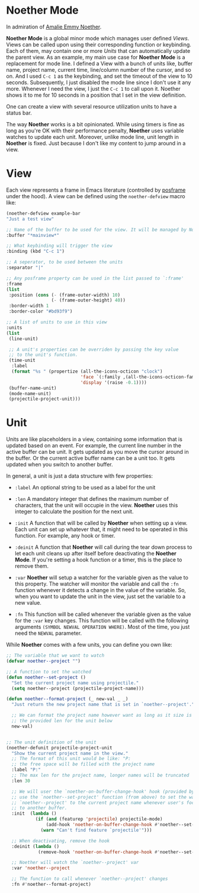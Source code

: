 * Noether Mode
In admiration of [[https://en.wikipedia.org/wiki/Emmy_Noether][Amalie Emmy Noether]].

*Noether Mode* is a global minor mode which manages user defined [[*View][Views]]. Views can be called upon
using their corresponding function or keybinding. Each of them, may contain one or more [[*Unit][Units]] that
can automatically update the parent view. As an example, my main use case for *Noether Mode* is a
replacement for mode line. I defined a View with a bunch of units like, buffer name, project name,
current time, line/column number of the cursor, and so on. And I used ~C-c 1~ as the keybinding,
and set the timeout of the view to 10 seconds. Subsequently, I just disabled the mode line since I
don't use it any more. Whenever I need the view, I just the ~C-c 1~ to call upon it. Noether shows
it to me for 10 seconds in a position that I set in the view definition.

One can create a view with several resource utilization units to have a status bar.


The way *Noether* works is a bit opinionated. While using timers is fine as long as you're OK
with their performance penalty, *Noether* uses variable watches to update each unit. Moreover,
unlike mode line, unit length in *Noether* is fixed. Just because I don't like my content
to jump around in a view.

* View
Each view represents a frame in Emacs literature (controlled by [[https://github.com/tumashu/posframe][posframe]] under the hood). A view
can be defined using the =noether-defview= macro like:

#+BEGIN_SRC emacs-lisp
  (noether-defview example-bar
  "Just a test view"

  ;; Name of the buffer to be used for the view. It will be managed by Noether
  :buffer "*mainview*"

  ;; What keybinding will trigger the view
  :binding (kbd "C-c 1")

  ;; A seperator, to be used between the units
  :separator "|"

  ;; Any posframe property can be used in the list passed to `:frame'
  :frame
  (list
   :position (cons (- (frame-outer-width) 10)
                   (- (frame-outer-height) 40))
   :border-width 1
   :border-color "#bd93f9")

  ;; A list of units to use in this view
  :units
  (list
   (line-unit)

   ;; A unit's properties can be overriden by passing the key value
   ;; to the unit's function.
   (time-unit
    :label
    (format "%s " (propertize (all-the-icons-octicon "clock")
                              'face `(:family ,(all-the-icons-octicon-family) :height 1.0 :weight 'bold)
                              'display '(raise -0.1))))
   (buffer-name-unit)
   (mode-name-unit)
   (projectile-project-unit)))
#+END_SRC

* Unit
Units are like placeholders in a view, containing some information that is updated based on an event.
For example, the current line number in the active buffer can be unit. It gets updated as you move the
cursor around in the buffer. Or the current active buffer name can be a unit too. It gets updated when
you switch to another buffer.

In general, a unit is just a data structure with few properties:
- =:label= An optional string to be used as a label for the unit
- =:len= A mandatory integer that defines the maximum number of characters, that the unit will
  occupie in the view. *Noether* uses this integer to calculate the position for the next unit.

- =:init= A function that will be called by *Noether* when setting up a view. Each unit can set up
  whatever that, it might need to be operated in this function. For example, any hook or timer.

- =:deinit= A function that *Noether* will call during the tear down process to let each
  unit cleans up after itself before deactivating the *Noether Mode*. If you're setting
  a hook function or a timer, this is the place to remove them.

- =:var= *Noether* will setup a watcher for the variable given as the value to this property.
  The watcher will monitor the variable and call the =:fn= function whenever it detects a change
  in the value of the variable. So, when you want to update the unit in the view, just set
  the variable to a new value.

- =:fn= This function will be called whenever the variable given as the value for the =:var= key
  changes. This function will be called with the following arguments
  =(SYMBOL NEWVAL OPERATION WHERE)=. Most of the time, you just need the =NEWVAL= parameter.


While *Noether* comes with a few units, you can define you own like:

#+BEGIN_SRC emacs-lisp
  ;; The variable that we want to watch
  (defvar noether--project "")

  ;; A function to set the watched
  (defun noether--set-project ()
    "Set the current project name using projectile."
    (setq noether--project (projectile-project-name)))

  (defun noether--format-project (_ new-val _ _)
    "Just return the new project name that is set in `noether--project'."

    ;; We can format the project name however want as long as it size is within
    ;; the provided len for the unit below
    new-val)


  ;; The unit definition of the unit
  (noether-defunit projectile-project-unit
    "Show the current project name in the view."
    ;; The format of this unit would be like: "P:                              "
    ;; the free space will be filled with the project name
    :label "P:"
    ;; The max len for the project name, longer names will be truncated
    :len 30

    ;; We will user the `noether-on-buffer-change-hook' hook (provided by Noether) to
    ;; use the `noether--set-project' function (from above) to set the watched var
    ;; `noether--project' to the current project name whenever user's focus changes
    ;; to another buffer.
    :init  (lambda ()
             (if (and (featurep 'projectile) projectile-mode)
                 (add-hook 'noether-on-buffer-change-hook #'noether--set-project)
               (warn "Can't find feature `projectile'")))

    ;; When deactivating, remove the hook
    :deinit (lambda ()
              (remove-hook 'noether-on-buffer-change-hook #'noether--set-project))

    ;; Noether will watch the `noether--project' var
    :var 'noether--project

    ;; The function to call whenever `noether--project' changes
    :fn #'noether--format-project)
#+END_SRC
